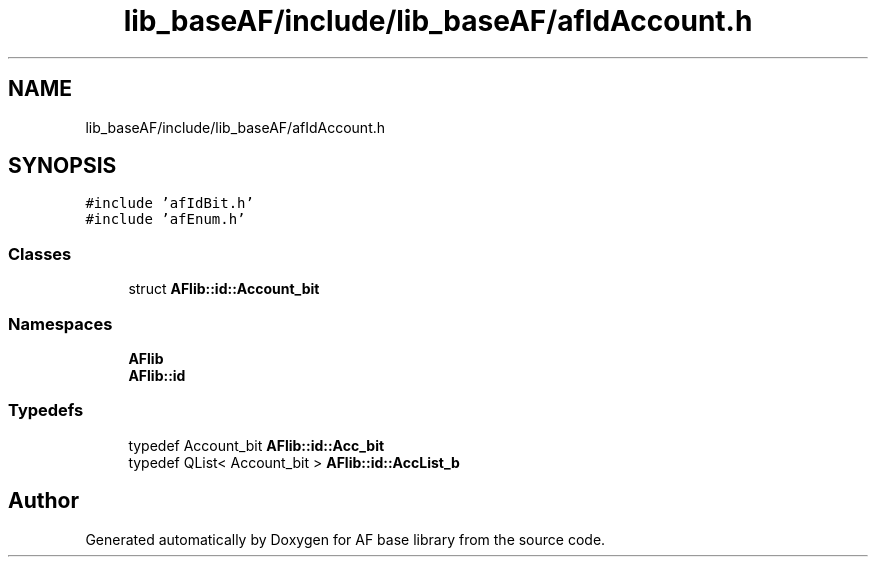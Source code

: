 .TH "lib_baseAF/include/lib_baseAF/afIdAccount.h" 3 "Wed Apr 7 2021" "AF base library" \" -*- nroff -*-
.ad l
.nh
.SH NAME
lib_baseAF/include/lib_baseAF/afIdAccount.h
.SH SYNOPSIS
.br
.PP
\fC#include 'afIdBit\&.h'\fP
.br
\fC#include 'afEnum\&.h'\fP
.br

.SS "Classes"

.in +1c
.ti -1c
.RI "struct \fBAFlib::id::Account_bit\fP"
.br
.in -1c
.SS "Namespaces"

.in +1c
.ti -1c
.RI " \fBAFlib\fP"
.br
.ti -1c
.RI " \fBAFlib::id\fP"
.br
.in -1c
.SS "Typedefs"

.in +1c
.ti -1c
.RI "typedef Account_bit \fBAFlib::id::Acc_bit\fP"
.br
.ti -1c
.RI "typedef QList< Account_bit > \fBAFlib::id::AccList_b\fP"
.br
.in -1c
.SH "Author"
.PP 
Generated automatically by Doxygen for AF base library from the source code\&.
